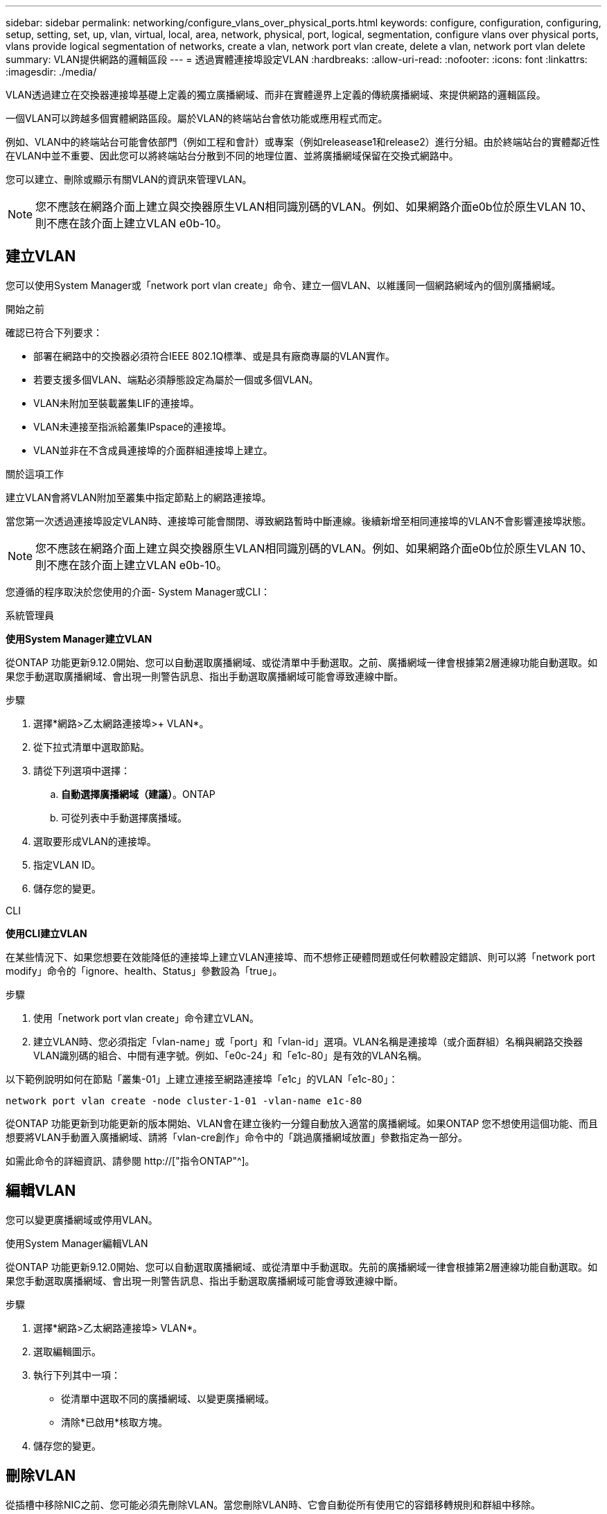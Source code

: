 ---
sidebar: sidebar 
permalink: networking/configure_vlans_over_physical_ports.html 
keywords: configure, configuration, configuring, setup, setting, set, up, vlan, virtual, local, area, network, physical, port, logical, segmentation, configure vlans over physical ports, vlans provide logical segmentation of networks, create a vlan, network port vlan create, delete a vlan, network port vlan delete 
summary: VLAN提供網路的邏輯區段 
---
= 透過實體連接埠設定VLAN
:hardbreaks:
:allow-uri-read: 
:nofooter: 
:icons: font
:linkattrs: 
:imagesdir: ./media/


[role="lead"]
VLAN透過建立在交換器連接埠基礎上定義的獨立廣播網域、而非在實體邊界上定義的傳統廣播網域、來提供網路的邏輯區段。

一個VLAN可以跨越多個實體網路區段。屬於VLAN的終端站台會依功能或應用程式而定。

例如、VLAN中的終端站台可能會依部門（例如工程和會計）或專案（例如releasease1和release2）進行分組。由於終端站台的實體鄰近性在VLAN中並不重要、因此您可以將終端站台分散到不同的地理位置、並將廣播網域保留在交換式網路中。

您可以建立、刪除或顯示有關VLAN的資訊來管理VLAN。


NOTE: 您不應該在網路介面上建立與交換器原生VLAN相同識別碼的VLAN。例如、如果網路介面e0b位於原生VLAN 10、則不應在該介面上建立VLAN e0b-10。



== 建立VLAN

您可以使用System Manager或「network port vlan create」命令、建立一個VLAN、以維護同一個網路網域內的個別廣播網域。

.開始之前
確認已符合下列要求：

* 部署在網路中的交換器必須符合IEEE 802.1Q標準、或是具有廠商專屬的VLAN實作。
* 若要支援多個VLAN、端點必須靜態設定為屬於一個或多個VLAN。
* VLAN未附加至裝載叢集LIF的連接埠。
* VLAN未連接至指派給叢集IPspace的連接埠。
* VLAN並非在不含成員連接埠的介面群組連接埠上建立。


.關於這項工作
建立VLAN會將VLAN附加至叢集中指定節點上的網路連接埠。

當您第一次透過連接埠設定VLAN時、連接埠可能會關閉、導致網路暫時中斷連線。後續新增至相同連接埠的VLAN不會影響連接埠狀態。


NOTE: 您不應該在網路介面上建立與交換器原生VLAN相同識別碼的VLAN。例如、如果網路介面e0b位於原生VLAN 10、則不應在該介面上建立VLAN e0b-10。

您遵循的程序取決於您使用的介面- System Manager或CLI：

[role="tabbed-block"]
====
.系統管理員
--
*使用System Manager建立VLAN*

從ONTAP 功能更新9.12.0開始、您可以自動選取廣播網域、或從清單中手動選取。之前、廣播網域一律會根據第2層連線功能自動選取。如果您手動選取廣播網域、會出現一則警告訊息、指出手動選取廣播網域可能會導致連線中斷。

.步驟
. 選擇*網路>乙太網路連接埠>+ VLAN*。
. 從下拉式清單中選取節點。
. 請從下列選項中選擇：
+
.. *自動選擇廣播網域（建議）*。ONTAP
.. 可從列表中手動選擇廣播域。


. 選取要形成VLAN的連接埠。
. 指定VLAN ID。
. 儲存您的變更。


--
.CLI
--
*使用CLI建立VLAN*

在某些情況下、如果您想要在效能降低的連接埠上建立VLAN連接埠、而不想修正硬體問題或任何軟體設定錯誤、則可以將「network port modify」命令的「ignore、health、Status」參數設為「true」。

.步驟
. 使用「network port vlan create」命令建立VLAN。
. 建立VLAN時、您必須指定「vlan-name」或「port」和「vlan-id」選項。VLAN名稱是連接埠（或介面群組）名稱與網路交換器VLAN識別碼的組合、中間有連字號。例如、「e0c-24」和「e1c-80」是有效的VLAN名稱。


以下範例說明如何在節點「叢集-01」上建立連接至網路連接埠「e1c」的VLAN「e1c-80」：

....
network port vlan create -node cluster-1-01 -vlan-name e1c-80
....
從ONTAP 功能更新到功能更新的版本開始、VLAN會在建立後約一分鐘自動放入適當的廣播網域。如果ONTAP 您不想使用這個功能、而且想要將VLAN手動置入廣播網域、請將「vlan-cre創作」命令中的「跳過廣播網域放置」參數指定為一部分。

如需此命令的詳細資訊、請參閱 http://["指令ONTAP"^]。

--
====


== 編輯VLAN

您可以變更廣播網域或停用VLAN。

.使用System Manager編輯VLAN
從ONTAP 功能更新9.12.0開始、您可以自動選取廣播網域、或從清單中手動選取。先前的廣播網域一律會根據第2層連線功能自動選取。如果您手動選取廣播網域、會出現一則警告訊息、指出手動選取廣播網域可能會導致連線中斷。

.步驟
. 選擇*網路>乙太網路連接埠> VLAN*。
. 選取編輯圖示。
. 執行下列其中一項：
+
** 從清單中選取不同的廣播網域、以變更廣播網域。
** 清除*已啟用*核取方塊。


. 儲存您的變更。




== 刪除VLAN

從插槽中移除NIC之前、您可能必須先刪除VLAN。當您刪除VLAN時、它會自動從所有使用它的容錯移轉規則和群組中移除。

.開始之前
請確定沒有任何與VLAN相關的生命里數。

.關於這項工作
從連接埠刪除最後一個VLAN可能會導致網路暫時中斷與連接埠的連線。

您遵循的程序取決於您使用的介面- System Manager或CLI：

[role="tabbed-block"]
====
.系統管理員
--
*使用System Manager刪除VLAN*

.步驟
. 選擇*網路>乙太網路連接埠> VLAN*。
. 選取您要移除的VLAN。
. 按一下*刪除*。


--
.CLI
--
*使用CLI刪除VLAN*

.步驟
使用「network port vlan DELETE」命令刪除VLAN。

以下範例說明如何從節點「叢集-1-01」上的網路連接埠「e1c」刪除VLAN「e1c-80」：

....
network port vlan delete -node cluster-1-01 -vlan-name e1c-80
....
--
====